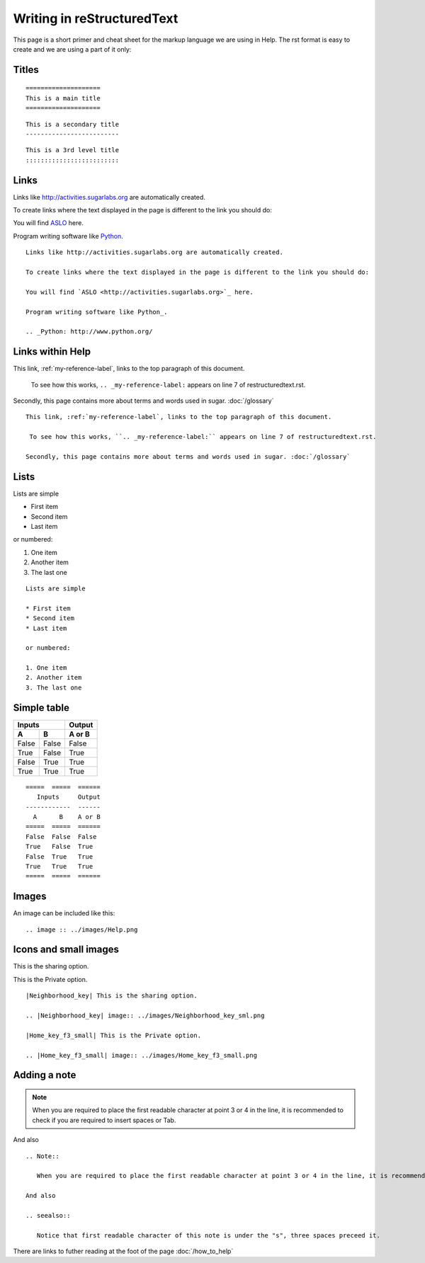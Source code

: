 ===========================
Writing in reStructuredText
===========================

This page is a short primer and cheat sheet for the markup language we are using in Help. The rst format is easy to create and we are using a part of it only:

.. _my-reference-label:

Titles
::::::

::

 ====================
 This is a main title
 ====================

::

 This is a secondary title
 -------------------------

::

 This is a 3rd level title
 :::::::::::::::::::::::::

Links
:::::

Links like http://activities.sugarlabs.org are automatically created.

To create links where the text displayed in the page is different to the link you should do:

You will find `ASLO <http://activities.sugarlabs.org>`_ here.

Program writing software like Python_.

.. _Python: http://www.python.org/

::

	Links like http://activities.sugarlabs.org are automatically created.

	To create links where the text displayed in the page is different to the link you should do:

	You will find `ASLO <http://activities.sugarlabs.org>`_ here.

	Program writing software like Python_.

	.. _Python: http://www.python.org/

Links within Help
:::::::::::::::::

This link, :ref:`my-reference-label`, links to the top paragraph of this document.

 To see how this works, ``.. _my-reference-label:`` appears on line 7 of restructuredtext.rst.

Secondly, this page contains more about terms and words used in sugar. :doc:`/glossary`

::

	This link, :ref:`my-reference-label`, links to the top paragraph of this document.

	 To see how this works, ``.. _my-reference-label:`` appears on line 7 of restructuredtext.rst.

	Secondly, this page contains more about terms and words used in sugar. :doc:`/glossary`


Lists
:::::

Lists are simple

* First item
* Second item
* Last item

or numbered:

1. One item
2. Another item
3. The last one

::

	Lists are simple

	* First item
	* Second item
	* Last item

	or numbered:

	1. One item
	2. Another item
	3. The last one

Simple table
::::::::::::

=====  =====  ======
   Inputs     Output
------------  ------
  A      B    A or B
=====  =====  ======
False  False  False
True   False  True
False  True   True
True   True   True
=====  =====  ======

::

	=====  =====  ======
	   Inputs     Output
	------------  ------
	  A      B    A or B
	=====  =====  ======
	False  False  False
	True   False  True
	False  True   True
	True   True   True
	=====  =====  ======

Images
::::::

An image can be included like this:

.. image :: ../images/Help.png

::

	.. image :: ../images/Help.png

Icons and small images
::::::::::::::::::::::

|Neighborhood_key| This is the sharing option.

.. |Neighborhood_key| image:: ../images/Neighborhood_key_sml.png

|Home_key_f3_small| This is the Private option.

.. |Home_key_f3_small| image:: ../images/Home_key_f3_small.png

::

	|Neighborhood_key| This is the sharing option.

	.. |Neighborhood_key| image:: ../images/Neighborhood_key_sml.png

	|Home_key_f3_small| This is the Private option.

	.. |Home_key_f3_small| image:: ../images/Home_key_f3_small.png

Adding a note
:::::::::::::

.. Note::

   When you are required to place the first readable character at point 3 or 4 in the line, it is recommended to check if you are required to insert spaces or Tab.

And also

.. seealso::

   Notice that first readable character of this note is under the "s", three spaces preceed it.

::

	.. Note::

	   When you are required to place the first readable character at point 3 or 4 in the line, it is recommended to check if you are required to insert spaces or Tab.

	And also

	.. seealso::

	   Notice that first readable character of this note is under the "s", three spaces preceed it.


|more| There are links to futher reading at the foot of the page :doc:`/how_to_help`

.. |more| image:: ../images/more.png
